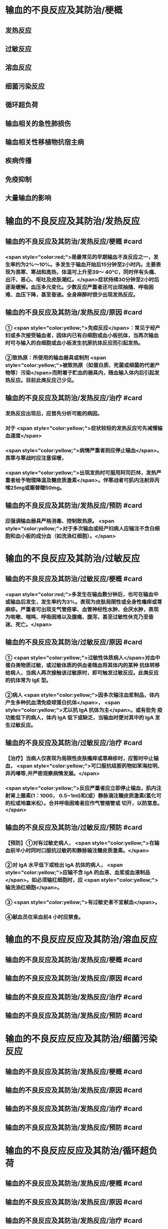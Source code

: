 #+deck:外科学::外科学总论::输血::教材::输血的不良反应及其防治

* 输血的不良反应及其防治/梗概
** 发热反应
** 过敏反应
** 溶血反应
** 细菌污染反应
** 循环超负荷
** 输血相关的急性肺损伤
** 输血相关性移植物抗宿主病
** 疾病传播
** 免疫抑制
** 大量输血的影响
* 输血的不良反应及其防治/发热反应
** 输血的不良反应及其防治/发热反应/梗概 #card
*** <span style="color:red;">是最常见的早期输血不良反应之一，发生率约为2%～10%。多发生于输血开始后15分钟至2小时内。主要表现为畏寒、寒战和高热，体温可上升至39～ 40°C，同时伴有头痛、出汗、恶心、呕吐及皮肤潮红。</span>症状持续30分钟至2小时后逐渐缓解。血压多元变化。少数反应严重者还可出现抽搐、呼吸困难、血压下降，甚至昏迷。全身麻醉时很少出现发热反应。
** 输血的不良反应及其防治/发热反应/原因 #card
*** ① <span style="color:yellow;">免疫反应</span>：常见于经产妇或多次接受输血者，因体内已有白细胞或血小板抗体，当再次输血时可与输入的自细胞或血小板发生抗原抗体反应而引起发热。
*** ②致热原：所使用的输血器具或制剂 <span style="color:yellow;">被致热原（如蛋白质、死菌或细菌的代谢产物等）污染</span>而附着于贮血的器具内，随血输入体内后引起发热反应。目前此类反应己少见。
** 输血的不良反应及其防治/发热反应/治疗 #card
*** 发热反应出现后，应首先分析可能的病因。
*** 对于 <span style="color:yellow;">症状较轻的发热反应可先减慢输血速度</span>
*** <span style="color:yellow;">病情严重者则应停止输血</span>。畏寒与寒战时应注意保暖，
*** <span style="color:yellow;">出现发热时可服用阿司匹林，发热严重者给予物理降温及糖皮质激素</span>。伴寒战者可肌内注射异丙嗦25mg或赈替睫50mg。
** 输血的不良反应及其防治/发热反应/预防 #card
*** 应强调输血器具严格消毒、控制致热原。 <span style="color:yellow;">对于多次输血或经产妇病人应输注不含白细胞和血小板的成分血（如洗涤红细胞）。</span>
* 输血的不良反应及其防治/过敏反应
** 输血的不良反应及其防治/过敏反应/梗概 #card
*** <span style="color:red;">多发生在输血数分钟后，也可在输血中或输血后发生，发生率约为3%。表现为皮肤局限性或全身性瘙痒或荨麻疹。严重者可出现支气管痉挛、血管神经性水肿、会厌水肿，表现为咳嗽、喘鸣、呼吸困难以及腹痛、腹泻，甚至过敏性休克乃至昏迷、死亡。</span>
** 输血的不良反应及其防治/过敏反应/原因 #card
*** ① <span style="color:yellow;">过敏性体质病人</span>对血中蛋白类物质过敏，或过敏体质的供血者随血将其体内的某种 抗体转移给病人，当病人再次接触该过敏原时，即可触发过敏反应。此类反应的抗体常为 IgE 型。
*** ②病人 <span style="color:yellow;">因多次输注血浆制品，体内产生多种抗血清免疫球蛋白抗体</span>， <span style="color:yellow;">尤以抗 IgA 抗体为主</span>。或有些免 疫功能低下的病人，体内 IgA 低下或缺乏，当输血时便对其中的 IgA 发生过敏反应。
** 输血的不良反应及其防治/过敏反应/治疗 #card
*** 【治疗】当病人仅表现为局限性皮肤瘙痒或荨麻疹时，应暂时中止输血， <span style="color:yellow;">可口服抗组胺药物如苯海拉明、异丙嗪等,并严密观察病情发展。</span>
*** <span style="color:yellow;">反应严重者应立即停止输血，肌内注射肾上腺素(1：1000， 0.5~1ml)和(或）静脉滴注糖皮质激素(氢化可的松或地塞米松）。合并呼吸困难者应作气管插管或 切开，以防室息。</span>
** 输血的不良反应及其防治/过敏反应/预防 #card
*** 【预防】①对有过敏史病人， <span style="color:yellow;">在输血前半小时同时口服抗过敏药和静脉输注糖皮质激素。</span>
*** ②对 IgA 水平低下或检出 IgA 抗体的病人， <span style="color:yellow;">应输不含 IgA 的血液、血浆或血液制品</span>。如必须输红细胞时，应 <span style="color:yellow;">输洗涤红细胞</span>。
*** ③ <span style="color:yellow;">有过敏史者不宜献血</span>。
*** ④献血员在采血前4 小时应禁食。
* 输血的不良反应反应及其防治/溶血反应
** 输血的不良反应及其防治/发热反应/梗概 #card
** 输血的不良反应及其防治/发热反应/原因 #card
** 输血的不良反应及其防治/发热反应/治疗 #card
** 输血的不良反应及其防治/发热反应/预防 #card
* 输血的不良反应反应及其防治/细菌污染反应
** 输血的不良反应及其防治/发热反应/梗概 #card
** 输血的不良反应及其防治/发热反应/原因 #card
** 输血的不良反应及其防治/发热反应/治疗 #card
** 输血的不良反应及其防治/发热反应/预防 #card
* 输血的不良反应反应及其防治/循环超负荷
** 输血的不良反应及其防治/发热反应/梗概 #card
** 输血的不良反应及其防治/发热反应/原因 #card
** 输血的不良反应及其防治/发热反应/治疗 #card
** 输血的不良反应及其防治/发热反应/预防 #card
* 输血的不良反应反应及其防治/输血相关的急性肺损伤
* 输血的不良反应反应及其防治/输血相关性移植物抗宿主病
* 输血的不良反应反应及其防治/疾病传播
* 输血的不良反应反应及其防治/免疫抑制
* 输血的不良反应反应及其防治/大量输血的影响
*